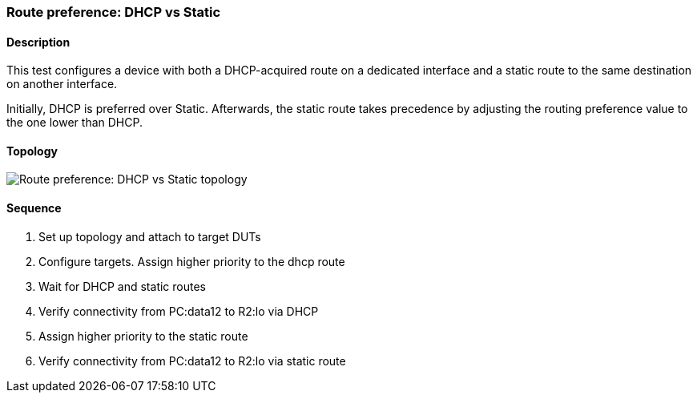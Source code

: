 ifdef::topdoc[:imagesdir: {topdoc}../../test/case/ietf_routing/route_pref_dhcp]

=== Route preference: DHCP vs Static
==== Description
This test configures a device with both a DHCP-acquired route on a
dedicated interface and a static route to the same destination on
another interface.

Initially, DHCP is preferred over Static. Afterwards, the static
route takes precedence by adjusting the routing preference value
to the one lower than DHCP.

==== Topology
image::topology.svg[Route preference: DHCP vs Static topology, align=center, scaledwidth=75%]

==== Sequence
. Set up topology and attach to target DUTs
. Configure targets. Assign higher priority to the dhcp route
. Wait for DHCP and static routes
. Verify connectivity from PC:data12 to R2:lo via DHCP
. Assign higher priority to the static route
. Verify connectivity from PC:data12 to R2:lo via static route


